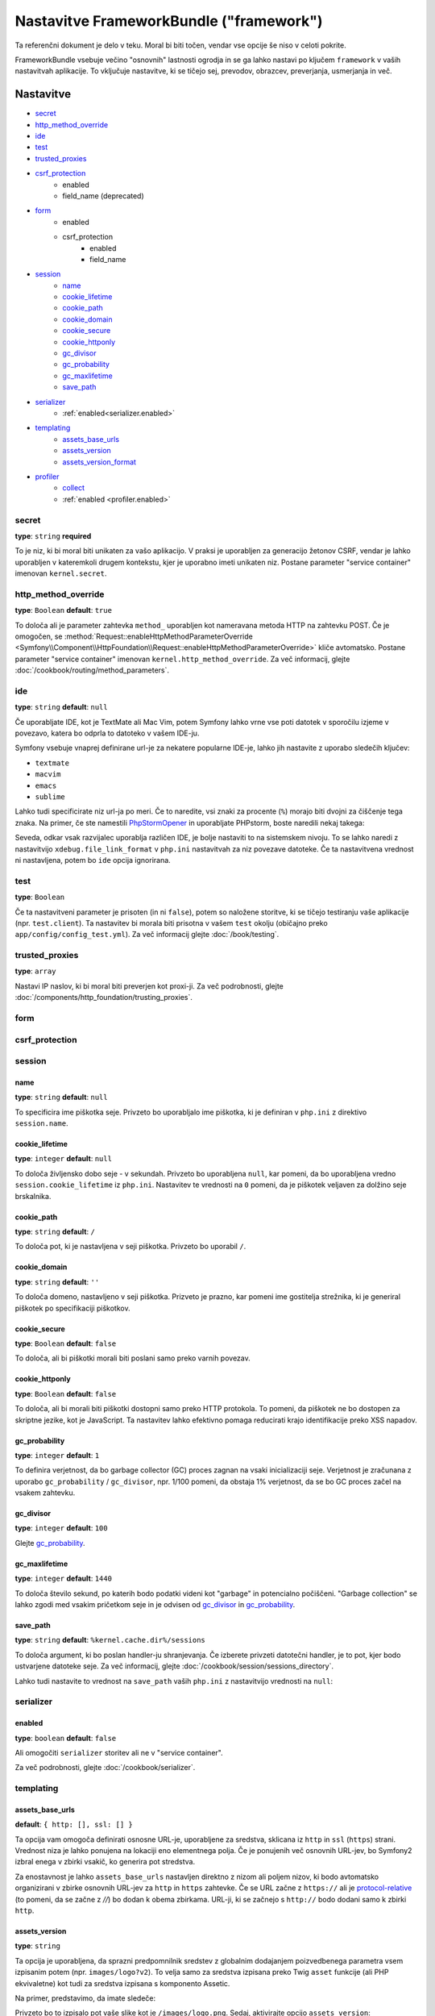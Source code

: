 .. index::
    single: Configuration reference; Framework

Nastavitve FrameworkBundle ("framework")
========================================

Ta referenčni dokument je delo v teku. Moral bi biti točen, vendar
vse opcije še niso v celoti pokrite.

FrameworkBundle vsebuje večino "osnovnih" lastnosti ogrodja
in se ga lahko nastavi po ključem ``framework`` v vaših nastavitvah aplikacije.
To vključuje nastavitve, ki se tičejo sej, prevodov, obrazcev, preverjanja,
usmerjanja in več.

Nastavitve
----------

* `secret`_
* `http_method_override`_
* `ide`_
* `test`_
* `trusted_proxies`_
* `csrf_protection`_
    * enabled
    * field_name (deprecated)
* `form`_
    * enabled
    * csrf_protection
        * enabled
        * field_name
* `session`_
    * `name`_
    * `cookie_lifetime`_
    * `cookie_path`_
    * `cookie_domain`_
    * `cookie_secure`_
    * `cookie_httponly`_
    * `gc_divisor`_
    * `gc_probability`_
    * `gc_maxlifetime`_
    * `save_path`_
* `serializer`_
    * :ref:`enabled<serializer.enabled>`
* `templating`_
    * `assets_base_urls`_
    * `assets_version`_
    * `assets_version_format`_
* `profiler`_
    * `collect`_
    * :ref:`enabled <profiler.enabled>`

secret
~~~~~~

**type**: ``string`` **required**

To je niz, ki bi moral biti unikaten za vašo aplikacijo. V praksi je
uporabljen za generacijo žetonov CSRF, vendar je lahko uporabljen v kateremkoli
drugem kontekstu, kjer je uporabno imeti unikaten niz. Postane parameter
"service container" imenovan ``kernel.secret``.

.. _configuration-framework-http_method_override:

http_method_override
~~~~~~~~~~~~~~~~~~~~

.. versionadded:: 2.3
    Opcija ``http_method_override`` je bila predstavljena v Symfony 2.3.

**type**: ``Boolean`` **default**: ``true``

To določa ali je parameter zahtevka ``method_`` uporabljen kot nameravana
metoda HTTP na zahtevku POST. Če je omogočen,
se :method:`Request::enableHttpMethodParameterOverride <Symfony\\Component\\HttpFoundation\\Request::enableHttpMethodParameterOverride>`
kliče avtomatsko. Postane parameter "service container" imenovan
``kernel.http_method_override``. Za več informacij, glejte
:doc:`/cookbook/routing/method_parameters`.

ide
~~~

**type**: ``string`` **default**: ``null``

Če uporabljate IDE, kot je TextMate ali Mac Vim, potem Symfony lahko vrne vse
poti datotek v sporočilu izjeme v povezavo, katera bo odprla to
datoteko v vašem IDE-ju.

Symfony vsebuje vnaprej definirane url-je za nekatere popularne IDE-je, lahko jih nastavite
z uporabo sledečih ključev:

* ``textmate``
* ``macvim``
* ``emacs``
* ``sublime``

.. versionadded:: 2.3.14
    Urejevalnika ``emacs`` in ``sublime`` sta bila predstavljena v Symfony 2.3.14.

Lahko tudi specificirate niz url-ja po meri. Če to naredite, vsi znaki za procente
(``%``) morajo biti dvojni za čiščenje tega znaka. Na primer,
če ste namestili `PhpStormOpener`_ in uporabljate PHPstorm, boste naredili nekaj takega:

.. configuration-block::

    .. code-block:: yaml
        framework:
            ide: "pstorm://%%f:%%l"

    .. code-block:: xml

        <?xml version="1.0" charset="UTF-8" ?>
        <container xmlns="http://symfony.com/schema/dic/service"
            xmlns:framework="http://symfony.com/schema/dic/symfony">

            <framework:config ide="pstorm://%%f:%%l" />

        </container>

    .. code-block:: php

        $container->loadFromExtension('framework', array(
            'ide' => 'pstorm://%%f:%%l',
        ));

Seveda, odkar vsak razvijalec uporablja različen IDE, je bolje nastaviti
to na sistemskem nivoju. To se lahko naredi z nastavitvijo ``xdebug.file_link_format``
v ``php.ini`` nastavitvah za niz povezave datoteke. Če ta nastavitvena vrednost ni nastavljena,
potem bo ``ide`` opcija ignorirana.

.. _reference-framework-test:

test
~~~~

**type**: ``Boolean``

Če ta nastavitveni parameter je prisoten (in ni ``false``), potem
so naložene storitve, ki se tičejo testiranju vaše aplikacije (npr. ``test.client``).
Ta nastavitev bi morala biti prisotna v vašem ``test`` okolju (običajno preko
``app/config/config_test.yml``). Za več informacij glejte :doc:`/book/testing`.

.. _reference-framework-trusted-proxies:

trusted_proxies
~~~~~~~~~~~~~~~

**type**: ``array``

Nastavi IP naslov, ki bi moral biti preverjen kot proxi-ji. Za več podrobnosti,
glejte :doc:`/components/http_foundation/trusting_proxies`.

.. versionadded:: 2.3
    Podpora CIDR notacije je bila predstavljena v Symfony 2.3, tako da lahko dodate na seznam
    varnih celotne subnet-e (npr. ``10.0.0.0/8``, ``fc00::/7``).

.. configuration-block::

    .. code-block:: yaml

        framework:
            trusted_proxies:  [192.0.0.1, 10.0.0.0/8]

    .. code-block:: xml

        <framework:config trusted-proxies="192.0.0.1, 10.0.0.0/8">
            <!-- ... -->
        </framework>

    .. code-block:: php

        $container->loadFromExtension('framework', array(
            'trusted_proxies' => array('192.0.0.1', '10.0.0.0/8'),
        ));

.. _reference-framework-form:

form
~~~~

csrf_protection
~~~~~~~~~~~~~~~

session
~~~~~~~

name
....

**type**: ``string`` **default**: ``null``

To specificira ime piškotka seje. Privzeto bo uporabljalo ime piškotka, ki je
definiran v ``php.ini`` z direktivo ``session.name``.

cookie_lifetime
...............

**type**: ``integer`` **default**: ``null``

To določa življensko dobo seje - v sekundah. Privzeto bo uporabljena ``null``,
kar pomeni, da bo uporabljena vredno ``session.cookie_lifetime`` iz ``php.ini``.
Nastavitev te vrednosti na ``0`` pomeni, da je piškotek veljaven za dolžino seje
brskalnika.

cookie_path
...........

**type**: ``string`` **default**: ``/``

To določa pot, ki je nastavljena v seji piškotka. Privzeto bo uporabil ``/``.

cookie_domain
.............

**type**: ``string`` **default**: ``''``

To določa domeno, nastavljeno v seji piškotka. Prizveto je prazno,
kar pomeni ime gostitelja strežnika, ki je generiral piškotek po
specifikaciji piškotkov.

cookie_secure
.............

**type**: ``Boolean`` **default**: ``false``

To določa, ali bi piškotki morali biti poslani samo preko varnih povezav.

cookie_httponly
...............

**type**: ``Boolean`` **default**: ``false``

To določa, ali bi morali biti piškotki dostopni samo preko HTTP protokola.
To pomeni, da piškotek ne bo dostopen za skriptne jezike, kot je JavaScript.
Ta nastavitev lahko efektivno pomaga reducirati krajo identifikacije
preko XSS napadov.

gc_probability
..............

**type**: ``integer`` **default**: ``1``

To definira verjetnost, da bo garbage collector (GC) proces zagnan
na vsaki inicializaciji seje. Verjetnost je zračunana z uporabo
``gc_probability`` / ``gc_divisor``, npr. 1/100 pomeni, da obstaja 1% verjetnost,
da se bo GC proces začel na vsakem zahtevku.

gc_divisor
..........

**type**: ``integer`` **default**: ``100``

Glejte `gc_probability`_.

gc_maxlifetime
..............

**type**: ``integer`` **default**: ``1440``

To določa število sekund, po katerih bodo podatki videni kot "garbage"
in potencialno počiščeni. "Garbage collection" se lahko zgodi med vsakim pričetkom seje
in je odvisen od `gc_divisor`_ in `gc_probability`_.

save_path
.........

**type**: ``string`` **default**: ``%kernel.cache.dir%/sessions``

To določa argument, ki bo poslan handler-ju shranjevanja. Če izberete
privzeti datotečni handler, je to pot, kjer bodo ustvarjene datoteke seje.
Za več informacij, glejte :doc:`/cookbook/session/sessions_directory`.

Lahko tudi nastavite to vrednost na ``save_path`` vaših ``php.ini`` z nastavitvijo
vrednosti na ``null``:

.. configuration-block::

    .. code-block:: yaml

        # app/config/config.yml
        framework:
            session:
                save_path: null

    .. code-block:: xml

        <!-- app/config/config.xml -->
        <framework:config>
            <framework:session save-path="null" />
        </framework:config>

    .. code-block:: php

        // app/config/config.php
        $container->loadFromExtension('framework', array(
            'session' => array(
                'save_path' => null,
            ),
        ));

.. _configuration-framework-serializer:

serializer
~~~~~~~~~~

.. _serializer.enabled:

enabled
.......

**type**: ``boolean`` **default**: ``false``

Ali omogočiti ``serializer`` storitev ali ne v "service container".

Za več podrobnosti, glejte :doc:`/cookbook/serializer`.

templating
~~~~~~~~~~

assets_base_urls
................

**default**: ``{ http: [], ssl: [] }``

Ta opcija vam omogoča definirati osnosne URL-je, uporabljene za sredstva, sklicana
iz ``http`` in ``ssl`` (``https``) strani. Vrednost niza je lahko ponujena na lokaciji
eno elementnega polja. Če je ponujenih več osnovnih URL-jev, bo Symfony2
izbral enega v zbirki vsakič, ko generira pot stredstva.

Za enostavnost je lahko ``assets_base_urls`` nastavljen direktno z nizom ali
poljem nizov, ki bodo avtomatsko organizirani v zbirke osnovnih URL-jev za
``http`` in ``https`` zahtevke. Če se URL začne z ``https://`` ali
je `protocol-relative`_ (to pomeni, da se začne z `//`) bo dodan k obema
zbirkama. URL-ji, ki se začnejo s ``http://`` bodo dodani samo k zbirki
``http``.

.. _ref-framework-assets-version:

assets_version
..............

**type**: ``string``

Ta opcija je uporabljena, da sprazni predpomnilnik sredstev z globalnim dodajanjem
poizvedbenega parametra vsem izpisanim potem (npr. ``images/logo?v2``). To
velja samo za sredstva izpisana preko Twig ``asset`` funkcije (ali PHP ekvivaletne)
kot tudi za sredstva izpisana s komponento Assetic.

Na primer, predstavimo, da imate sledeče:

.. configuration-block::

    .. code-block:: html+jinja

        <img src="{{ asset('images/logo.png') }}" alt="Symfony!" />

    .. code-block:: php

        <img src="<?php echo $view['assets']->getUrl('images/logo.png') ?>" alt="Symfony!" />

Privzeto bo to izpisalo pot vaše slike kot je ``/images/logo.png``.
Sedaj, aktivirajte opcijo ``assets_version``:

.. configuration-block::

    .. code-block:: yaml

        # app/config/config.yml
        framework:
            # ...
            templating: { engines: ['twig'], assets_version: v2 }

    .. code-block:: xml

        <!-- app/config/config.xml -->
        <framework:templating assets-version="v2">
            <framework:engine id="twig" />
        </framework:templating>

    .. code-block:: php

        // app/config/config.php
        $container->loadFromExtension('framework', array(
            ...,
            'templating'      => array(
                'engines'        => array('twig'),
                'assets_version' => 'v2',
            ),
        ));

Sedaj bo enako sredstvo izpisano kot ``/images/logo.png?v2``. Če uporabite
to lastnost, **morate** ročno povečati ``assets_version`` vrednost pred
vsakim nalaganjem, da bodo parametri poizvedbe spremenjeni.

Možno je tudi nastaviti vrednost verzije na osnovi od sredstva do sredstva (namesto
uporabe globalne verzije - npr. ``v2`` - nastavljene tu). Glejte
:ref:`Verzije glede na sredstva <book-templating-version-by-asset>` za podrobnosti.

Kontrolirate lahko, kako deluje niz poizvedbe preko `assets_version_format`_
opcije.

assets_version_format
.....................

**type**: ``string`` **default**: ``%%s?%%s``

To specificira :phpfunction:`sprintf` vzorec, ki bo uporabljen z `assets_version`_
opcijo za sestavo poti sredstva. Privzeto, vzorec doda verzijo sredstva kot niz
poizvedbe. Na primer, če je ``assets_version_format`` nastavljen na
``%%s?version=%%s`` in ``assets_version`` nastavljena na ``5``, potem bo pot sredstva
``/images/logo.png?version=5``.

.. note::

    Vsi znaki za procente (``%``) v obliki niza morajo biti dvojni za čiščenje
    znakov. Brez čiščenja, so lahko vrednosti nehote interpretirane kot
    :ref:`book-service-container-parameters`.

.. tip::

    Nekaj CDN-jev ne podpira praznenja predpomnilnika preko niza poizvedbe, zato je
    injeciranje verzije v dejansko pot datoteke potrebna. K sreči ``assets_version_format``
    ni omejen na produciranje verzij nizov poizvedb.

    Vzorec prejme originalno pot sredstva in verzijo kot svoj prvi in drugi
    parameter. Ker je pot sredstva en parameter, ga lahko modificirate na mestu
    (npr. ``/images/logo-v5.png``); čeprav lahko
    dodate predpono poti sredstva z uporabo vzorca ``version-%%2$s/%%1$s``, kar
    bo imelo za rezultat v poti ``version-5/images/logo.png``.

    Pravila prepisovanj URL-jev so lahko uporabljena za neupoštevanje predpone verzije
    preden se pošlje sredstvo. Namesto tega lahko tudi kopirate sredstva v ustrezne
    poti verzij kot del vašega nalagalnega procesa in pozabite kakršnokoli URL prepisovanje.
    Ta opcija je uporabna, če bi radi, da starejše verzije sredstev ostanejo
    dostopne na njihovih originalnih URL-jih.

profiler
~~~~~~~~

.. _profiler.enabled:

enabled
.......

**default**: ``true`` v ``dev`` in ``test`` okoljih

Profiler je lahko onemogočen z nastavitvijo tega ključa na ``false``.

.. versionadded:: 2.3

    Opcija ``collect`` je bila predstavljena v Symfony 2.3. Pred tem, ko je bil ``profiler.enabled``
    false, je *bil* profiler dejansko omogočen, vendar zbirniki (collectors) so bili
    onemogočeni. Sedaj se lahko profiler in collectors kontrolira neodvisno.

collect
.......

**default**: ``true``

Ta opcija nastavlja način, kako se profiler obnaša, ko je omogočen. Če je nastavljen
na ``true``, profiler zbere podatke za vse zahtevke. Če želite samo zbrati
informacije na zahtevo, lahko nastavite ``collect`` zastavico na ``false``
in aktivirate zbiranje podatkov ročno::

    $profiler->enable();

Celotne privzete nastavitve
---------------------------

.. configuration-block::

    .. code-block:: yaml

        framework:
            secret:               ~
            http_method_override: true
            trusted_proxies:      []
            ide:                  ~
            test:                 ~
            default_locale:       en

            csrf_protection:
                enabled:              false
                field_name:           _token # Deprecated since 2.4, to be removed in 3.0. Use form.csrf_protection.field_name instead

            # form configuration
            form:
                enabled:              false
                csrf_protection:
                    enabled:          true
                    field_name:       ~

            # esi configuration
            esi:
                enabled:              false

            # fragments configuration
            fragments:
                enabled:              false
                path:                 /_fragment

            # profiler configuration
            profiler:
                enabled:              false
                collect:              true
                only_exceptions:      false
                only_master_requests: false
                dsn:                  file:%kernel.cache_dir%/profiler
                username:
                password:
                lifetime:             86400
                matcher:
                    ip:                   ~

                    # use the urldecoded format
                    path:                 ~ # Example: ^/path to resource/
                    service:              ~

            # router configuration
            router:
                resource:             ~ # Required
                type:                 ~
                http_port:            80
                https_port:           443

                # set to true to throw an exception when a parameter does not match the requirements
                # set to false to disable exceptions when a parameter does not match the requirements (and return null instead)
                # set to null to disable parameter checks against requirements
                # 'true' is the preferred configuration in development mode, while 'false' or 'null' might be preferred in production
                strict_requirements:  true

            # session configuration
            session:
                storage_id:           session.storage.native
                handler_id:           session.handler.native_file
                name:                 ~
                cookie_lifetime:      ~
                cookie_path:          ~
                cookie_domain:        ~
                cookie_secure:        ~
                cookie_httponly:      ~
                gc_divisor:           ~
                gc_probability:       ~
                gc_maxlifetime:       ~
                save_path:            %kernel.cache_dir%/sessions

            # serializer configuration
            serializer:
               enabled: false

            # templating configuration
            templating:
                assets_version:       ~
                assets_version_format:  %%s?%%s
                hinclude_default_template:  ~
                form:
                    resources:

                        # Default:
                        - FrameworkBundle:Form
                assets_base_urls:
                    http:                 []
                    ssl:                  []
                cache:                ~
                engines:              # Required

                    # Example:
                    - twig
                loaders:              []
                packages:

                    # Prototype
                    name:
                        version:              ~
                        version_format:       %%s?%%s
                        base_urls:
                            http:                 []
                            ssl:                  []

            # translator configuration
            translator:
                enabled:              false
                fallback:             en

            # validation configuration
            validation:
                enabled:              false
                cache:                ~
                enable_annotations:   false
                translation_domain:   validators

            # annotation configuration
            annotations:
                cache:                file
                file_cache_dir:       %kernel.cache_dir%/annotations
                debug:                %kernel.debug%

.. _`protocol-relative`: http://tools.ietf.org/html/rfc3986#section-4.2
.. _`PhpStormOpener`: https://github.com/pinepain/PhpStormOpener
